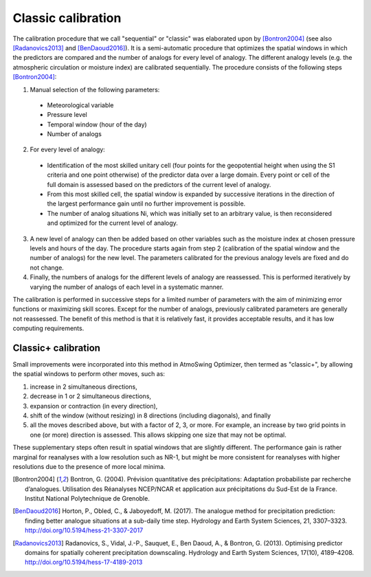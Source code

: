 .. _classic-calibration:

Classic calibration
===================

The calibration procedure that we call "sequential" or "classic" was elaborated upon by [Bontron2004]_ (see also [Radanovics2013]_ and [BenDaoud2016]_). It is a semi-automatic procedure that optimizes the spatial windows in which the predictors are compared and the number of analogs for every level of analogy. The different analogy levels (e.g. the atmospheric circulation or moisture index) are calibrated sequentially. The procedure consists of the following steps [Bontron2004]_:

1. Manual selection of the following parameters:
  * Meteorological variable
  * Pressure level
  * Temporal window (hour of the day)
  * Number of analogs 
2. For every level of analogy:
  * Identification of the most skilled unitary cell (four points for the geopotential height when using the S1 criteria and one point otherwise) of the predictor data over a large domain. Every point or cell of the full domain is assessed based on the predictors of the current level of analogy.
  * From this most skilled cell, the spatial window is expanded by successive iterations in the direction of the largest performance gain until no further improvement is possible.
  * The number of analog situations Ni, which was initially set to an arbitrary value, is then reconsidered and optimized for the current level of analogy.
3. A new level of analogy can then be added based on other variables such as the moisture index at chosen pressure levels and hours of the day. The procedure starts again from step 2 (calibration of the spatial window and the number of analogs) for the new level. The parameters calibrated for the previous analogy levels are fixed and do not change.
4. Finally, the numbers of analogs for the different levels of analogy are reassessed. This is performed iteratively by varying the number of analogs of each level in a systematic manner. 

The calibration is performed in successive steps for a limited number of parameters with the aim of minimizing error functions or maximizing skill scores. Except for the number of analogs, previously calibrated parameters are generally not reassessed. The benefit of this method is that it is relatively fast, it provides acceptable results, and it has low computing requirements. 


Classic+ calibration
--------------------

Small improvements were incorporated into this method in AtmoSwing Optimizer, then termed as "classic+", by allowing the spatial windows to perform other moves, such as: 

(1) increase in 2 simultaneous directions, 
(2) decrease in 1 or 2 simultaneous directions, 
(3) expansion or contraction (in every direction), 
(4) shift of the window (without resizing) in 8 directions (including diagonals), and finally 
(5) all the moves described above, but with a factor of 2, 3, or more. For example, an increase by two grid points in one (or more) direction is assessed. This allows skipping one size that may not be optimal. 

These supplementary steps often result in spatial windows that are slightly different. The performance gain is rather marginal for reanalyses with a low resolution such as NR-1, but might be more consistent for reanalyses with higher resolutions due to the presence of more local minima.


.. [Bontron2004] Bontron, G. (2004). Prévision quantitative des précipitations: Adaptation probabiliste par recherche d’analogues. Utilisation des Réanalyses NCEP/NCAR et application aux précipitations du Sud-Est de la France. Institut National Polytechnique de Grenoble.
.. [BenDaoud2016] Horton, P., Obled, C., & Jaboyedoff, M. (2017). The analogue method for precipitation prediction: finding better analogue situations at a sub-daily time step. Hydrology and Earth System Sciences, 21, 3307–3323. http://doi.org/10.5194/hess-21-3307-2017
.. [Radanovics2013] Radanovics, S., Vidal, J.-P., Sauquet, E., Ben Daoud, A., & Bontron, G. (2013). Optimising predictor domains for spatially coherent precipitation downscaling. Hydrology and Earth System Sciences, 17(10), 4189–4208. http://doi.org/10.5194/hess-17-4189-2013
